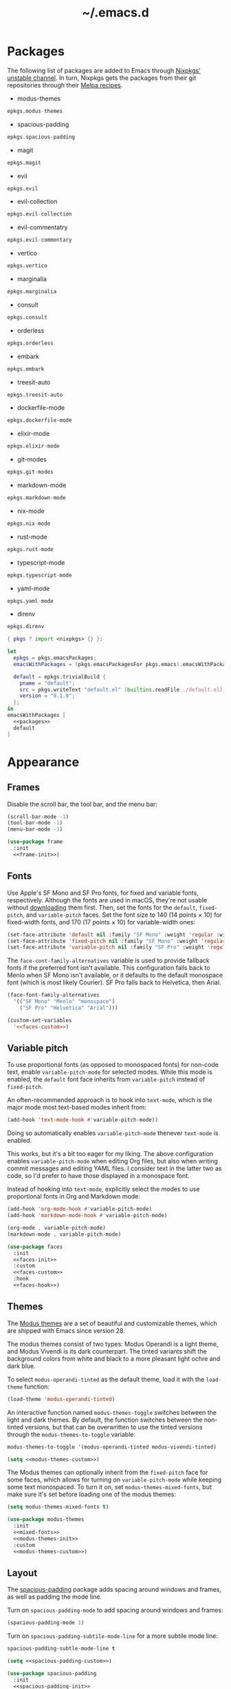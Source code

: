 #+title: ~/.emacs.d

* Packages

The following list of packages are added to Emacs through [[https://search.nixos.org/packages?channel=unstable][Nixpkgs' unstable channel]].
In turn, Nixpkgs gets the packages from their git repositories through their [[https://github.com/melpa/melpa/tree/master/recipes][Melpa recipes]].

- modus-themes

#+headers: :eval no
#+headers: :exports none
#+headers: :noweb-ref packages
#+begin_src nix
  epkgs.modus-themes
#+end_src

- spacious-padding

#+headers: :eval no
#+headers: :exports none
#+headers: :noweb-ref packages
#+begin_src nix
  epkgs.spacious-padding
#+end_src

- magit

#+headers: :eval no
#+headers: :exports none
#+headers: :noweb-ref packages
#+begin_src nix
  epkgs.magit
#+end_src

- evil

#+headers: :eval no
#+headers: :exports none
#+headers: :noweb-ref packages
#+begin_src nix
  epkgs.evil
#+end_src

- evil-collection

#+headers: :eval no
#+headers: :exports none
#+headers: :noweb-ref packages
#+begin_src nix
  epkgs.evil-collection
#+end_src

- evil-commentatry

#+headers: :eval no
#+headers: :exports none
#+headers: :noweb-ref packages
#+begin_src nix
  epkgs.evil-commentary
#+end_src

- vertico

#+headers: :eval no
#+headers: :exports none
#+headers: :noweb-ref packages
#+begin_src nix
  epkgs.vertico
#+end_src

- marginalia

#+headers: :eval no
#+headers: :exports none
#+headers: :noweb-ref packages
#+begin_src nix
  epkgs.marginalia
#+end_src

- consult

#+headers: :eval no
#+headers: :exports none
#+headers: :noweb-ref packages
#+begin_src nix
  epkgs.consult
#+end_src

- orderless

#+headers: :eval no
#+headers: :exports none
#+headers: :noweb-ref packages
#+begin_src nix
  epkgs.orderless
#+end_src

- embark

#+headers: :eval no
#+headers: :exports none
#+headers: :noweb-ref packages
#+begin_src nix
  epkgs.embark
#+end_src

- treesit-auto

#+headers: :eval no
#+headers: :exports none
#+headers: :noweb-ref packages
#+begin_src nix
  epkgs.treesit-auto
#+end_src

- dockerfile-mode

#+headers: :eval no
#+headers: :exports none
#+headers: :noweb-ref packages
#+begin_src nix
  epkgs.dockerfile-mode
#+end_src

- elixir-mode

#+headers: :eval no
#+headers: :exports none
#+headers: :noweb-ref packages
#+begin_src nix
  epkgs.elixir-mode
#+end_src

- git-modes

#+headers: :eval no
#+headers: :exports none
#+headers: :noweb-ref packages
#+begin_src nix
  epkgs.git-modes
#+end_src

- markdown-mode

#+headers: :eval no
#+headers: :exports none
#+headers: :noweb-ref packages
#+begin_src nix
  epkgs.markdown-mode
#+end_src

- nix-mode

#+headers: :eval no
#+headers: :exports none
#+headers: :noweb-ref packages
#+begin_src nix
  epkgs.nix-mode
#+end_src

- rust-mode

#+headers: :eval no
#+headers: :exports none
#+headers: :noweb-ref packages
#+begin_src nix
  epkgs.rust-mode
#+end_src

- typescript-mode

#+headers: :eval no
#+headers: :exports none
#+headers: :noweb-ref packages
#+begin_src nix
  epkgs.typescript-mode
#+end_src

- yaml-mode

#+headers: :eval no
#+headers: :exports none
#+headers: :noweb-ref packages
#+begin_src nix
  epkgs.yaml-mode
#+end_src

- direnv

#+headers: :eval no
#+headers: :exports none
#+headers: :noweb-ref packages
#+begin_src nix
  epkgs.direnv
#+end_src

#+headers: :exports none
#+headers: :noweb yes
#+headers: :tangle configured-emacs.nix
#+begin_src nix
  { pkgs ? import <nixpkgs> {} }:

  let
    epkgs = pkgs.emacsPackages;
    emacsWithPackages = (pkgs.emacsPackagesFor pkgs.emacs).emacsWithPackages;

    default = epkgs.trivialBuild {
      pname = "default";
      src = pkgs.writeText "default.el" (builtins.readFile ./default.el);
      version = "0.1.0";
    };
  in
  emacsWithPackages [
    <<packages>>
    default
  ]
#+end_src

* Appearance

** Frames

Disable the scroll bar, the tool bar, and the menu bar:

#+headers: :noweb-ref frame-init
#+begin_src emacs-lisp
  (scroll-bar-mode -1)
  (tool-bar-mode -1)
  (menu-bar-mode -1)
#+end_src

#+RESULTS:

#+headers: :exports none
#+headers: :noweb yes
#+headers: :tangle default.el
#+begin_src emacs-lisp
  (use-package frame
    :init
    <<frame-init>>)
#+end_src

** Fonts

Use Apple's SF Mono and SF Pro fonts, for fixed and variable fonts, respectively.
Although the fonts are used in macOS, they're not usable without [[https://developer.apple.com/fonts/][downloading]] them first.
Then, set the fonts for the =default=, =fixed-pitch=, and =variable-pitch= faces.
Set the font size to 140 (14 points × 10) for fixed-width fonts, and 170 (17 points × 10) for variable-width ones:

#+headers: :noweb-ref faces-init
#+begin_src emacs-lisp
  (set-face-attribute 'default nil :family "SF Mono" :weight 'regular :width 'regular :height 140)
  (set-face-attribute 'fixed-pitch nil :family "SF Mono" :weight 'regular :width 'regular :height 140)
  (set-face-attribute 'variable-pitch nil :family "SF Pro" :weight 'regular :width 'regular :height 170)
#+end_src

#+RESULTS:

The =face-cont-family-alternatives= variable is used to provide fallback fonts if the preferred font isn't available.
This configuration falls back to Menlo when SF Mono isn't available, or it defaults to the default monospace font (which is most likely Courier).
SF Pro falls back to Helvetica, then Arial.

#+headers: :eval no
#+headers: :exports none
#+headers: :noweb-ref faces-custom
#+begin_src emacs-lisp
  (face-font-family-alternatives
    '(("SF Mono" "Menlo" "monospace")
      ("SF Pro" "Helvetica" "Arial")))
#+end_src

#+headers: :noweb yes
#+headers: :noweb-prefix no
#+begin_src emacs-lisp
  (custom-set-variables
    '<<faces-custom>>)
#+end_src

#+RESULTS:

** Variable pitch

To use proportional fonts (as opposed to monospaced fonts) for non-code text, enable =variable-pitch-mode= for selected modes.
While this mode is enabled, the =default= font face inherits from =variable-pitch= instead of =fixed-pitch=.

An often-recommended approach is to hook into =text-mode=, which is the major mode most text-based modes inherit from:

#+headers: :eval no
#+begin_src emacs-lisp
  (add-hook 'text-mode-hook #'variable-pitch-mode))
#+end_src

Doing so automatically enables =variable-pitch-mode= thenever =text-mode= is enabled.

This works, but it's a bit too eager for my liking.
The above configuration enables =variable-pitch-mode= when editing Org files, but also when writing commit messages and editing YAML files.
I consider text in the latter two as code, so I'd prefer to have those displayed in a monospace font.

Instead of hooking into =text-mode=, explicitly select the modes to use proportional fonts in Org and Markdown mode:

#+begin_src emacs-lisp
  (add-hook 'org-mode-hook #'variable-pitch-mode)
  (add-hook 'markdown-mode-hook #'variable-pitch-mode)
#+end_src

#+RESULTS:
| variable-pitch-mode |

#+headers: :eval no
#+headers: :exports none
#+headers: :noweb-ref faces-hook
#+begin_src emacs-lisp
  (org-mode . variable-pitch-mode)
  (markdown-mode . variable-pitch-mode)
#+end_src

#+headers: :exports none
#+headers: :noweb yes
#+headers: :tangle default.el
#+begin_src emacs-lisp
  (use-package faces
    :init
    <<faces-init>>
    :custom
    <<faces-custom>>
    :hook
    <<faces-hook>>)
#+end_src

#+RESULTS:
| variable-pitch-mode | text-mode-hook-identify |

** Themes

The [[https://protesilaos.com/emacs/modus-themes][Modus themes]] are a set of beautiful and customizable themes, which are shipped with Emacs since version 28.

The modus themes consist of two types: Modus Operandi is a light theme, and Modus Vivendi is its dark counterpart.
The tinted variants shift the background colors from white and black to a more pleasant light ochre and dark blue.

To select =modus-operandi-tinted= as the default theme, load it with the ~load-theme~ function:

#+headers: :noweb-ref modus-themes-init
#+begin_src emacs-lisp
  (load-theme 'modus-operandi-tinted)
#+end_src

#+RESULTS:
: t

An interactive function named ~modus-themes-toggle~ switches between the light and dark themes.
By default, the function switches between the non-tinted versions, but that can be overwritten to use the tinted versions through the =modus-themes-to-toggle= variable:

#+headers: :exports none
#+headers: :noweb-ref modus-themes-custom
#+begin_src emacs-lisp
  modus-themes-to-toggle '(modus-operandi-tinted modus-vivendi-tinted)
#+end_src

#+headers: :noweb yes
#+headers: :noweb-prefix no
#+begin_src emacs-lisp
  (setq <<modus-themes-custom>>)
#+end_src

#+RESULTS:
| modus-operandi-tinted | modus-vivendi-tinted |

The Modus themes can optionally inherit from the =fixed-pitch= face for some faces, which allows for turning on =variable-pitch-mode= while keeping some text monospaced.
To turn it on, set =modus-themes-mixed-fonts=, but make sure it's set before loading one of the modus themes:

#+headers: :noweb-ref mixed-fonts
#+begin_src emacs-lisp
  (setq modus-themes-mixed-fonts t)
#+end_src

#+headers: :exports none
#+headers: :noweb yes
#+headers: :tangle default.el
#+begin_src emacs-lisp
  (use-package modus-themes
    :init
    <<mixed-fonts>>
    <<modus-themes-init>>
    :custom
    <<modus-themes-custom>>)
#+end_src

#+RESULTS:

** Layout

The [[https://protesilaos.com/emacs/spacious-padding][spacious-padding]] package adds spacing around windows and frames, as well as padding the mode line.

Turn on =spacious-padding-mode= to add spacing around windows and frames:

#+headers: :noweb-ref spacious-padding-init
#+begin_src emacs-lisp
  (spacious-padding-mode 1)
#+end_src

Turn on  =spacious-padding-subtile-mode-line= for a more subtile mode line:

#+headers: :exports none
#+headers: :noweb-ref spacious-padding-custom
#+begin_src emacs-lisp
  spacious-padding-subtle-mode-line t
#+end_src

#+headers: :noweb yes
#+begin_src emacs-lisp
  (setq <<spacious-padding-custom>>)
#+end_src

#+headers: :exports none
#+headers: :noweb yes
#+headers: :tangle default.el
#+begin_src emacs-lisp
  (use-package spacious-padding
    :init
    <<spacious-padding-init>>
    :custom
    <<spacious-padding-custom>>)
#+end_src

#+RESULTS:

* Modal editing

** Evil mode

Emacs is the best Vim emulator, and [[https://github.com/emacs-evil/evil][Evil]] is the best Vim mode.
After installing Evil, turn on =evil-mode= globally:

#+headers: :noweb-ref evil-init
#+begin_src emacs-lisp
  (evil-mode 1)
#+end_src

#+RESULTS:
: t

#+headers: :exports none
#+headers: :noweb yes
#+headers: :tangle default.el
#+begin_src emacs-lisp
  (use-package evil
    :init
    <<evil-want-keybinding>>
    <<evil-init>>)
#+end_src

#+RESULTS:

** Evil-collection

For Vim-style key bindings to work everywhere (like magit, eshell, dired and [[https://github.com/emacs-evil/evil-collection/tree/master/modes][many more]]), add [[https://github.com/emacs-evil/evil-collection][evil-collection]].
Initialize it by calling ~evil-collection-init~:

#+headers: :noweb-ref evil-collection-config
#+begin_src emacs-lisp
  (evil-collection-init)
#+end_src

#+RESULTS:

Evil-collection [[https://github.com/emacs-evil/evil-collection/issues/60][requires =evil-want-keybinding= to be unset]] before either Evil or evil-collection are loaded:

#+headers: :noweb-ref evil-want-keybinding
#+begin_src emacs-lisp
  (setq evil-want-keybinding nil)
#+end_src

#+headers: :exports none
#+headers: :noweb yes
#+headers: :tangle default.el
#+begin_src emacs-lisp
  (use-package evil-collection
    :after evil
    :config
    <<evil-collection-config>>)
#+end_src

#+RESULTS:
: t

** Evil-commentary

[[https://github.com/linktohack/evil-commentary][Evil-commentary]] is an Evil port of [[https://github.com/tpope/vim-commentary][vim-commentary]] which adds key bindings to call Emacs’ built in ~comment-or-uncomment-region~ function.
Turn it on by calling ~evil-commentary-mode~:

#+headers: :noweb-ref evil-commentary-init
#+begin_src emacs-lisp
  (evil-commentary-mode 1)
#+end_src

#+RESULTS:
: t

#+headers: :exports none
#+headers: :noweb yes
#+headers: :tangle default.el
#+begin_src emacs-lisp
  (use-package evil-commentary
    :after evil
    :init
    <<evil-commentary-init>>)
#+end_src

* Completion

** Vertical completion

[[https://github.com/minad/vertico][Vertico]] is a vertical completion library, based on Emacs' default completion system.

#+headers: :noweb-ref vertico-init
#+begin_src emacs-lisp
  (vertico-mode 1)
#+end_src

#+RESULTS:
: t

#+headers: :exports none
#+headers: :noweb yes
#+headers: :tangle default.el
#+begin_src emacs-lisp
  (use-package vertico
    :init
    <<vertico-init>>)
#+end_src

#+RESULTS:

** Contextual information

[[https://github.com/minad/marginalia][Marginalia]] adds extra contextual information to minibuffer completions.
For example, besides just showing command names when executing =M-x=, the package adds a description of the command and the key binding.

#+headers: :noweb-ref marginalia-init
#+begin_src emacs-lisp
  (marginalia-mode 1)
#+end_src

#+RESULTS:
: t

#+headers: :exports none
#+headers: :noweb yes
#+headers: :tangle default.el
#+begin_src emacs-lisp
  (use-package marginalia
    :init
    <<marginalia-init>>)
#+end_src

#+RESULTS:
: t

** Enhanced navigation commands

[[https://github.com/minad/consult][Consult]] provides enhancements to built-in search and navigation commands.
There is [[https://github.com/minad/consult?tab=readme-ov-file#available-commands][a long list of available commands]], but this configuration mostly uses Consult for buffer switching with previews.

1. Replace ~switch-to-buffer~ (=C-x b=) with ~consult-buffer~:

  #+headers: :exports none
  #+headers: :noweb-ref consult-bind
  #+begin_src emacs-lisp
    ("C-x b" . consult-buffer)
  #+end_src

  #+begin_src emacs-lisp
    (global-set-key (kbd "C-x b") 'consult-buffer)
  #+end_src

  #+RESULTS:
  : consult-buffer

2. Replace ~project-switch-to-buffer~ (=C-x p b=) with ~consult-project-buffer~:

  #+headers: :exports none
  #+headers: :noweb-ref consult-bind
  #+begin_src emacs-lisp
    ("C-x p b" . consult-project-buffer)
  #+end_src

  #+begin_src emacs-lisp
    (global-set-key (kbd "C-x p b") 'consult-project-buffer)
  #+end_src

  #+RESULTS:
  : consult-project-buffer

3. Replace ~goto-line~ (=M-g g= and =M-g M-g=) with ~consult-goto-line~:

  #+headers: :exports none
  #+headers: :noweb-ref consult-bind
  #+begin_src emacs-lisp
    ("M-g g" . consult-goto-line)
    ("M-g M-g" . consult-goto-line)
  #+end_src

  #+begin_src emacs-lisp
    (global-set-key (kbd "M-g g") 'consult-goto-line)
    (global-set-key (kbd "M-g M-g") 'consult-goto-line)
  #+end_src

  #+RESULTS:
  : consult-goto-line

#+headers: :exports none
#+headers: :noweb yes
#+headers: :tangle default.el
#+begin_src emacs-lisp
  (use-package consult
    :bind
    <<consult-bind>>)
#+end_src

#+RESULTS:
: t

** Pattern matching

[[https://github.com/oantolin/orderless][Orderless]] is a completion style that divides the search pattern in space-separated components, and matches regardless of their order.
After installing it, add it as a completion style by setting =completion-styles=:

#+headers: :exports none
#+headers: :noweb-ref orderless-custom
#+begin_src emacs-lisp
  completion-styles '(orderless basic)
#+end_src

#+headers: :noweb yes
#+begin_src emacs-lisp
  (setq <<orderless-custom>>)
#+end_src

#+headers: :exports none
#+headers: :noweb yes
#+headers: :tangle default.el
#+begin_src emacs-lisp
  (use-package orderless
    :custom
    <<orderless-custom>>)
#+end_src

** Minibuffer actions

[[https://github.com/oantolin/embark][Embark]] adds actions to minibuffer results.
For example, when switching buffers with =switch-to-buffer= or =consult-buffer=, pressing =C-.= opens Embark's list of key bindings.
From there, you can act on results in the minibuffer.
In this exampke, pressing =k= kills the currently selected buffer.

#+headers: :exports none
#+headers: :noweb-ref embark-bind
#+begin_src emacs-lisp
  ("C-." . embark-act)
#+end_src

#+begin_src emacs-lisp
  (global-set-key (kbd "C-.") 'embark-act)
#+end_src

#+RESULTS:
: embark-act

#+headers: :exports none
#+headers: :noweb yes
#+headers: :tangle default.el
#+begin_src emacs-lisp
  (use-package embark
    :bind
    <<embark-bind>>)
#+end_src

#+RESULTS:
: embark-act

** Minibuffer history

Emacs' =savehist= feature saves minibuffer history to =~/emacs.d/history=.
The history is then used to order vertical completion suggestions.

#+headers: :noweb-ref savehist-init
#+begin_src emacs-lisp
  (savehist-mode 1)
#+end_src

#+RESULTS:
: t

#+headers: :exports none
#+headers: :noweb yes
#+headers: :tangle default.el
#+begin_src emacs-lisp
  (use-package savehist
    :init
    <<savehist-init>>)
#+end_src

#+RESULTS:

* Development

** Major modes

The [[https://github.com/renzmann/treesit-auto][treesit-auto]] package automatically installs and uses the tree-sitter equivalent of installed major modes.
For example, it automatically installs and uses =rust-ts-mode= when a Rust file is opened and =rust-mode= is installed.

To turn it on globally, enable =global-treesit-auto-mode=:

#+headers: :noweb-ref treesit-auto-config
#+begin_src emacs-lisp
  (global-treesit-auto-mode 1)
#+end_src

#+RESULTS:
: t

To automatically install missing major modes, enable =treesit-auto-install=.
To have the package prompt before installing, set the variable to ='prompt=:

#+headers: :eval no
#+headers: :exports none
#+headers: :noweb-ref treesit-auto-custom
#+begin_src emacs-lisp
  (treesit-auto-install 'prompt)
#+end_src

#+headers: :noweb yes
#+headers: :noweb-prefix no
#+begin_src emacs-lisp
  (custom-set-variables
    '<<treesit-auto-custom>>)
#+end_src

#+RESULTS:

#+headers: :exports none
#+headers: :noweb yes
#+headers: :tangle default.el
#+begin_src emacs-lisp
  (use-package treesit-auto
    :config
    <<treesit-auto-config>>
    :custom
    <<treesit-auto-custom>>)
#+end_src

#+RESULTS:
: t

** Environments

Programming environments set up with [[https://nixos.org][Nix]] and [[https://direnv.net][direnv]] alter the environment and available programs based on the current directory.
To provide access to programs on a per-directory level, use the [[https://github.com/wbolster/emacs-direnv][Emacs direnv package]]:

#+headers: :eval no
#+headers: :noweb-ref direnv-init
#+begin_src emacs-lisp
  (direnv-mode 1)
#+end_src

#+headers: :exports none
#+headers: :noweb yes
#+headers: :tangle default.el
#+begin_src emacs-lisp
  (use-package direnv
    :init
    <<direnv-init>>)
#+end_src

#+RESULTS:

** Language servers

Eglot is Emacs' built-in Language Server Protocol client.
Language servers are added through the =eglot-server-programs= variable:

#+headers: :noweb-ref eglot-config
#+begin_src emacs-lisp
  (add-to-list 'eglot-server-programs '((rust-ts-mode rust-mode) "rust-analyzer"))
#+end_src

#+RESULTS:
#+begin_example
(((rust-ts-mode rust-mode) rust-analyzer) (rust-mode rust-analyzer) ((rust-ts-mode rust-mode) . #[256 \300\301\211:\203" @\262<\203 \202 CB\262A\262\202 \211\237\266\203\302\203V \303\304"\305\301"\211A\203N \306\307\310\303\311"\301\312\301\211@@&\313#A\207\211@A\206U \301\207\301\211\211\312\301\211:\203\226 @\262\211A\262\242\262\314\312"\262\203\207 B\262\301\211\262\202\210 \312\203\226 A\262\301\262\202] \203\243 	!\266\301\207\207 [(rust-analyzer rls) nil #[257 \300\301\302\303\304#"\207 [error None of '%s' are valid executables mapconcat car , ] 7

(fn LISTIFIED)] mapcar #[257 \300@\301"\211\205 @ABB\207 [eglot--executable-find t] 5

(fn A)] remove assoc completing-read [eglot] More than one server executable available:  car t equal eglot--executable-find] 14

(fn &optional INTERACTIVE)]) ((cmake-mode cmake-ts-mode) cmake-language-server) (vimrc-mode vim-language-server --stdio) ((python-mode python-ts-mode) . #[256 \300\301\211:\203" @\262<\203 \202 CB\262A\262\202 \211\237\266\203\302\203V \303\304"\305\301"\211A\203N \306\307\310\303\311"\301\312\301\211@@&\313#A\207\211@A\206U \301\207\301\211\211\312\301\211:\203\226 @\262\211A\262\242\262\314\312"\262\203\207 B\262\301\211\262\202\210 \312\203\226 A\262\301\262\202] \203\243 	!\266\301\207\207 [(pylsp pyls (pyright-langserver --stdio) jedi-language-server ruff-lsp) nil #[257 \300\301\302\303\304#"\207 [error None of '%s' are valid executables mapconcat car , ] 7

(fn LISTIFIED)] mapcar #[257 \300@\301"\211\205 @ABB\207 [eglot--executable-find t] 5

(fn A)] remove assoc completing-read [eglot] More than one server executable available:  car t equal eglot--executable-find] 14

(fn &optional INTERACTIVE)]) ((js-json-mode json-mode json-ts-mode) . #[256 \300\301\211:\203" @\262<\203 \202 CB\262A\262\202 \211\237\266\203\302\203V \303\304"\305\301"\211A\203N \306\307\310\303\311"\301\312\301\211@@&\313#A\207\211@A\206U \301\207\301\211\211\312\301\211:\203\226 @\262\211A\262\242\262\314\312"\262\203\207 B\262\301\211\262\202\210 \312\203\226 A\262\301\262\202] \203\243 	!\266\301\207\207 [((vscode-json-language-server --stdio) (vscode-json-languageserver --stdio) (json-languageserver --stdio)) nil #[257 \300\301\302\303\304#"\207 [error None of '%s' are valid executables mapconcat car , ] 7

(fn LISTIFIED)] mapcar #[257 \300@\301"\211\205 @ABB\207 [eglot--executable-find t] 5

(fn A)] remove assoc completing-read [eglot] More than one server executable available:  car t equal eglot--executable-find] 14

(fn &optional INTERACTIVE)]) (((js-mode :language-id javascript) (js-ts-mode :language-id javascript) (tsx-ts-mode :language-id typescriptreact) (typescript-ts-mode :language-id typescript) (typescript-mode :language-id typescript)) typescript-language-server --stdio) ((bash-ts-mode sh-mode) bash-language-server start) ((php-mode phps-mode) . #[256 \300\301\211:\203" @\262<\203 \202 CB\262A\262\202 \211\237\266\203\302\203V \303\304"\305\301"\211A\203N \306\307\310\303\311"\301\312\301\211@@&\313#A\207\211@A\206U \301\207\301\211\211\312\301\211:\203\226 @\262\211A\262\242\262\314\312"\262\203\207 B\262\301\211\262\202\210 \312\203\226 A\262\301\262\202] \203\243 	!\266\301\207\207 [((phpactor language-server) (php vendor/felixfbecker/language-server/bin/php-language-server.php)) nil #[257 \300\301\302\303\304#"\207 [error None of '%s' are valid executables mapconcat car , ] 7

(fn LISTIFIED)] mapcar #[257 \300@\301"\211\205 @ABB\207 [eglot--executable-find t] 5

(fn A)] remove assoc completing-read [eglot] More than one server executable available:  car t equal eglot--executable-find] 14

(fn &optional INTERACTIVE)]) ((c-mode c-ts-mode c++-mode c++-ts-mode) . #[256 \300\301\211:\203" @\262<\203 \202 CB\262A\262\202 \211\237\266\203\302\203V \303\304"\305\301"\211A\203N \306\307\310\303\311"\301\312\301\211@@&\313#A\207\211@A\206U \301\207\301\211\211\312\301\211:\203\226 @\262\211A\262\242\262\314\312"\262\203\207 B\262\301\211\262\202\210 \312\203\226 A\262\301\262\202] \203\243 	!\266\301\207\207 [(clangd ccls) nil #[257 \300\301\302\303\304#"\207 [error None of '%s' are valid executables mapconcat car , ] 7

(fn LISTIFIED)] mapcar #[257 \300@\301"\211\205 @ABB\207 [eglot--executable-find t] 5

(fn A)] remove assoc completing-read [eglot] More than one server executable available:  car t equal eglot--executable-find] 14

(fn &optional INTERACTIVE)]) (((caml-mode :language-id ocaml) (tuareg-mode :language-id ocaml) reason-mode) ocamllsp) ((ruby-mode ruby-ts-mode) solargraph socket --port :autoport) (haskell-mode haskell-language-server-wrapper --lsp) (elm-mode elm-language-server) (mint-mode mint ls) (kotlin-mode kotlin-language-server) ((go-mode go-dot-mod-mode go-dot-work-mode go-ts-mode go-mod-ts-mode) gopls) ((R-mode ess-r-mode) R --slave -e languageserver::run()) ((java-mode java-ts-mode) jdtls) ((dart-mode dart-ts-mode) dart language-server --client-id emacs.eglot-dart) (elixir-mode language_server.sh) (ada-mode ada_language_server) (scala-mode . #[256 \300\301\211:\203" @\262<\203 \202 CB\262A\262\202 \211\237\266\203\302\203V \303\304"\305\301"\211A\203N \306\307\310\303\311"\301\312\301\211@@&\313#A\207\211@A\206U \301\207\301\211\211\312\301\211:\203\226 @\262\211A\262\242\262\314\312"\262\203\207 B\262\301\211\262\202\210 \312\203\226 A\262\301\262\202] \203\243 	!\266\301\207\207 [(metals metals-emacs) nil #[257 \300\301\302\303\304#"\207 [error None of '%s' are valid executables mapconcat car , ] 7

(fn LISTIFIED)] mapcar #[257 \300@\301"\211\205 @ABB\207 [eglot--executable-find t] 5

(fn A)] remove assoc completing-read [eglot] More than one server executable available:  car t equal eglot--executable-find] 14

(fn &optional INTERACTIVE)]) (racket-mode racket -l racket-langserver) ((tex-mode context-mode texinfo-mode bibtex-mode) . #[256 \300\301\211:\203" @\262<\203 \202 CB\262A\262\202 \211\237\266\203\302\203V \303\304"\305\301"\211A\203N \306\307\310\303\311"\301\312\301\211@@&\313#A\207\211@A\206U \301\207\301\211\211\312\301\211:\203\226 @\262\211A\262\242\262\314\312"\262\203\207 B\262\301\211\262\202\210 \312\203\226 A\262\301\262\202] \203\243 	!\266\301\207\207 [(digestif texlab) nil #[257 \300\301\302\303\304#"\207 [error None of '%s' are valid executables mapconcat car , ] 7

(fn LISTIFIED)] mapcar #[257 \300@\301"\211\205 @ABB\207 [eglot--executable-find t] 5

(fn A)] remove assoc completing-read [eglot] More than one server executable available:  car t equal eglot--executable-find] 14

(fn &optional INTERACTIVE)]) (erlang-mode erlang_ls --transport stdio) ((yaml-ts-mode yaml-mode) yaml-language-server --stdio) (nix-mode . #[256 \300\301\211:\203" @\262<\203 \202 CB\262A\262\202 \211\237\266\203\302\203V \303\304"\305\301"\211A\203N \306\307\310\303\311"\301\312\301\211@@&\313#A\207\211@A\206U \301\207\301\211\211\312\301\211:\203\226 @\262\211A\262\242\262\314\312"\262\203\207 B\262\301\211\262\202\210 \312\203\226 A\262\301\262\202] \203\243 	!\266\301\207\207 [(nil rnix-lsp nixd) nil #[257 \300\301\302\303\304#"\207 [error None of '%s' are valid executables mapconcat car , ] 7

(fn LISTIFIED)] mapcar #[257 \300@\301"\211\205 @ABB\207 [eglot--executable-find t] 5

(fn A)] remove assoc completing-read [eglot] More than one server executable available:  car t equal eglot--executable-find] 14

(fn &optional INTERACTIVE)]) (gdscript-mode localhost 6008) ((fortran-mode f90-mode) fortls) (futhark-mode futhark lsp) (lua-mode . #[256 \300\301\211:\203" @\262<\203 \202 CB\262A\262\202 \211\237\266\203\302\203V \303\304"\305\301"\211A\203N \306\307\310\303\311"\301\312\301\211@@&\313#A\207\211@A\206U \301\207\301\211\211\312\301\211:\203\226 @\262\211A\262\242\262\314\312"\262\203\207 B\262\301\211\262\202\210 \312\203\226 A\262\301\262\202] \203\243 	!\266\301\207\207 [(lua-language-server lua-lsp) nil #[257 \300\301\302\303\304#"\207 [error None of '%s' are valid executables mapconcat car , ] 7

(fn LISTIFIED)] mapcar #[257 \300@\301"\211\205 @ABB\207 [eglot--executable-find t] 5

(fn A)] remove assoc completing-read [eglot] More than one server executable available:  car t equal eglot--executable-find] 14

(fn &optional INTERACTIVE)]) (zig-mode zls) ((css-mode css-ts-mode) . #[256 \300\301\211:\203" @\262<\203 \202 CB\262A\262\202 \211\237\266\203\302\203V \303\304"\305\301"\211A\203N \306\307\310\303\311"\301\312\301\211@@&\313#A\207\211@A\206U \301\207\301\211\211\312\301\211:\203\226 @\262\211A\262\242\262\314\312"\262\203\207 B\262\301\211\262\202\210 \312\203\226 A\262\301\262\202] \203\243 	!\266\301\207\207 [((vscode-css-language-server --stdio) (css-languageserver --stdio)) nil #[257 \300\301\302\303\304#"\207 [error None of '%s' are valid executables mapconcat car , ] 7

(fn LISTIFIED)] mapcar #[257 \300@\301"\211\205 @ABB\207 [eglot--executable-find t] 5

(fn A)] remove assoc completing-read [eglot] More than one server executable available:  car t equal eglot--executable-find] 14

(fn &optional INTERACTIVE)]) (html-mode . #[256 \300\301\211:\203" @\262<\203 \202 CB\262A\262\202 \211\237\266\203\302\203V \303\304"\305\301"\211A\203N \306\307\310\303\311"\301\312\301\211@@&\313#A\207\211@A\206U \301\207\301\211\211\312\301\211:\203\226 @\262\211A\262\242\262\314\312"\262\203\207 B\262\301\211\262\202\210 \312\203\226 A\262\301\262\202] \203\243 	!\266\301\207\207 [((vscode-html-language-server --stdio) (html-languageserver --stdio)) nil #[257 \300\301\302\303\304#"\207 [error None of '%s' are valid executables mapconcat car , ] 7

(fn LISTIFIED)] mapcar #[257 \300@\301"\211\205 @ABB\207 [eglot--executable-find t] 5

(fn A)] remove assoc completing-read [eglot] More than one server executable available:  car t equal eglot--executable-find] 14

(fn &optional INTERACTIVE)]) ((dockerfile-mode dockerfile-ts-mode) docker-langserver --stdio) ((clojure-mode clojurescript-mode clojurec-mode) clojure-lsp) ((csharp-mode csharp-ts-mode) . #[256 \300\301\211:\203" @\262<\203 \202 CB\262A\262\202 \211\237\266\203\302\203V \303\304"\305\301"\211A\203N \306\307\310\303\311"\301\312\301\211@@&\313#A\207\211@A\206U \301\207\301\211\211\312\301\211:\203\226 @\262\211A\262\242\262\314\312"\262\203\207 B\262\301\211\262\202\210 \312\203\226 A\262\301\262\202] \203\243 	!\266\301\207\207 [((omnisharp -lsp) (csharp-ls)) nil #[257 \300\301\302\303\304#"\207 [error None of '%s' are valid executables mapconcat car , ] 7

(fn LISTIFIED)] mapcar #[257 \300@\301"\211\205 @ABB\207 [eglot--executable-find t] 5

(fn A)] remove assoc completing-read [eglot] More than one server executable available:  car t equal eglot--executable-find] 14

(fn &optional INTERACTIVE)]) (purescript-mode purescript-language-server --stdio) ((perl-mode cperl-mode) perl -MPerl::LanguageServer -e Perl::LanguageServer::run) (markdown-mode . #[256 \300\301\211:\203" @\262<\203 \202 CB\262A\262\202 \211\237\266\203\302\203V \303\304"\305\301"\211A\203N \306\307\310\303\311"\301\312\301\211@@&\313#A\207\211@A\206U \301\207\301\211\211\312\301\211:\203\226 @\262\211A\262\242\262\314\312"\262\203\207 B\262\301\211\262\202\210 \312\203\226 A\262\301\262\202] \203\243 	!\266\301\207\207 [((marksman server) (vscode-markdown-language-server --stdio)) nil #[257 \300\301\302\303\304#"\207 [error None of '%s' are valid executables mapconcat car , ] 7

(fn LISTIFIED)] mapcar #[257 \300@\301"\211\205 @ABB\207 [eglot--executable-find t] 5

(fn A)] remove assoc completing-read [eglot] More than one server executable available:  car t equal eglot--executable-find] 14

(fn &optional INTERACTIVE)]) (graphviz-dot-mode dot-language-server --stdio) (terraform-mode terraform-ls serve) ((uiua-ts-mode uiua-mode) uiua lsp))
#+end_example

Start eglot automatically for Rust files:

#+begin_src emacs-lisp
  (add-hook 'rust-mode #'eglot-ensure))
  (add-hook 'rust-ts-mode #'eglot-ensure))
#+end_src

#+headers: :eval no
#+headers: :exports none
#+headers: :noweb-ref eglot-hook
#+begin_src emacs-lisp
  (rust-mode . eglot-ensure)
  (rust-ts-mode . eglot-ensure)
#+end_src

#+headers: :exports none
#+headers: :noweb yes
#+headers: :tangle default.el
#+begin_src emacs-lisp
  (use-package eglot
    :config
    <<eglot-config>>
    :hook
    <<eglot-hook>>)
#+end_src

* Backups

Emacs automatically generates [[https://www.gnu.org/software/emacs/manual/html_node/emacs/Backup.html][backups]] for files not stored in version control.
Instead of storing them in the files' directories, put everything in =~/.emacs.d/backups=:

#+headers: :exports none
#+headers: :noweb-ref files-custom
#+begin_src emacs-lisp
  backup-directory-alist `(("." . "~/.emacs.d/backups"))
#+end_src

#+headers: :noweb yes
#+headers: :noweb-prefix no
#+begin_src emacs-lisp
  (setq <<files-custom>>)
#+end_src

#+RESULTS:
: ((. . ~/.emacs.d/backups))

#+headers: :exports none
#+headers: :noweb yes
#+headers: :tangle default.el
#+begin_src emacs-lisp
  (use-package files
    :custom
    <<files-custom>>)
#+end_src

#+RESULTS:
